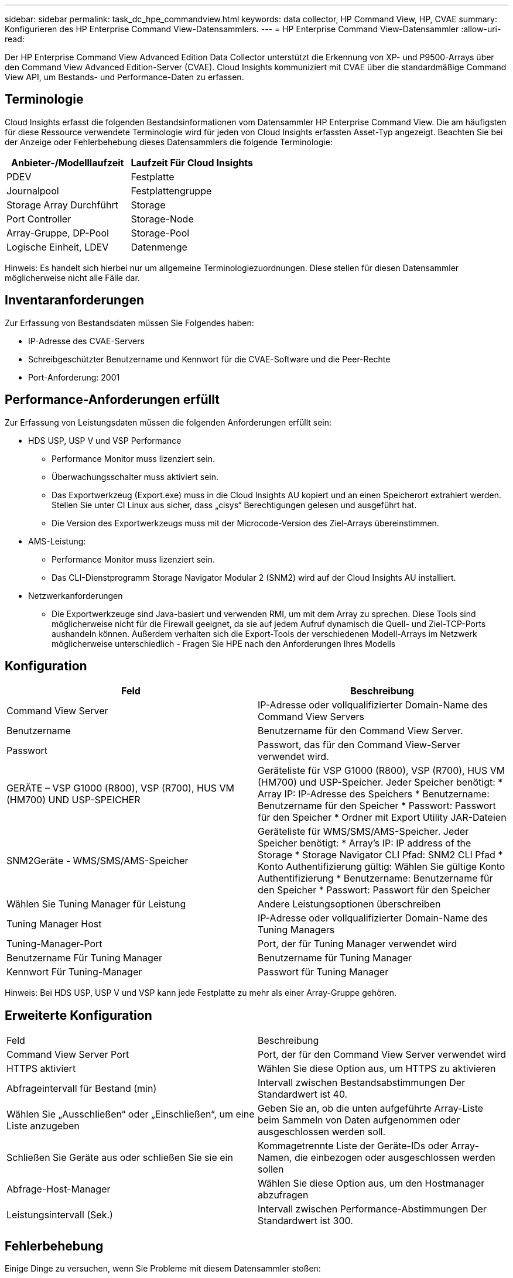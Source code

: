 ---
sidebar: sidebar 
permalink: task_dc_hpe_commandview.html 
keywords: data collector, HP Command View, HP, CVAE 
summary: Konfigurieren des HP Enterprise Command View-Datensammlers. 
---
= HP Enterprise Command View-Datensammler
:allow-uri-read: 


[role="lead"]
Der HP Enterprise Command View Advanced Edition Data Collector unterstützt die Erkennung von XP- und P9500-Arrays über den Command View Advanced Edition-Server (CVAE). Cloud Insights kommuniziert mit CVAE über die standardmäßige Command View API, um Bestands- und Performance-Daten zu erfassen.



== Terminologie

Cloud Insights erfasst die folgenden Bestandsinformationen vom Datensammler HP Enterprise Command View. Die am häufigsten für diese Ressource verwendete Terminologie wird für jeden von Cloud Insights erfassten Asset-Typ angezeigt. Beachten Sie bei der Anzeige oder Fehlerbehebung dieses Datensammlers die folgende Terminologie:

[cols="2*"]
|===
| Anbieter-/Modelllaufzeit | Laufzeit Für Cloud Insights 


| PDEV | Festplatte 


| Journalpool | Festplattengruppe 


| Storage Array Durchführt | Storage 


| Port Controller | Storage-Node 


| Array-Gruppe, DP-Pool | Storage-Pool 


| Logische Einheit, LDEV | Datenmenge 
|===
Hinweis: Es handelt sich hierbei nur um allgemeine Terminologiezuordnungen. Diese stellen für diesen Datensammler möglicherweise nicht alle Fälle dar.



== Inventaranforderungen

Zur Erfassung von Bestandsdaten müssen Sie Folgendes haben:

* IP-Adresse des CVAE-Servers
* Schreibgeschützter Benutzername und Kennwort für die CVAE-Software und die Peer-Rechte
* Port-Anforderung: 2001




== Performance-Anforderungen erfüllt

Zur Erfassung von Leistungsdaten müssen die folgenden Anforderungen erfüllt sein:

* HDS USP, USP V und VSP Performance
+
** Performance Monitor muss lizenziert sein.
** Überwachungsschalter muss aktiviert sein.
** Das Exportwerkzeug (Export.exe) muss in die Cloud Insights AU kopiert und an einen Speicherort extrahiert werden. Stellen Sie unter CI Linux aus sicher, dass „cisys“ Berechtigungen gelesen und ausgeführt hat.
** Die Version des Exportwerkzeugs muss mit der Microcode-Version des Ziel-Arrays übereinstimmen.


* AMS-Leistung:
+
** Performance Monitor muss lizenziert sein.
** Das CLI-Dienstprogramm Storage Navigator Modular 2 (SNM2) wird auf der Cloud Insights AU installiert.


* Netzwerkanforderungen
+
** Die Exportwerkzeuge sind Java-basiert und verwenden RMI, um mit dem Array zu sprechen. Diese Tools sind möglicherweise nicht für die Firewall geeignet, da sie auf jedem Aufruf dynamisch die Quell- und Ziel-TCP-Ports aushandeln können. Außerdem verhalten sich die Export-Tools der verschiedenen Modell-Arrays im Netzwerk möglicherweise unterschiedlich - Fragen Sie HPE nach den Anforderungen Ihres Modells






== Konfiguration

[cols="2*"]
|===
| Feld | Beschreibung 


| Command View Server | IP-Adresse oder vollqualifizierter Domain-Name des Command View Servers 


| Benutzername | Benutzername für den Command View Server. 


| Passwort | Passwort, das für den Command View-Server verwendet wird. 


| GERÄTE – VSP G1000 (R800), VSP (R700), HUS VM (HM700) UND USP-SPEICHER | Geräteliste für VSP G1000 (R800), VSP (R700), HUS VM (HM700) und USP-Speicher. Jeder Speicher benötigt: * Array IP: IP-Adresse des Speichers * Benutzername: Benutzername für den Speicher * Passwort: Passwort für den Speicher * Ordner mit Export Utility JAR-Dateien 


| SNM2Geräte - WMS/SMS/AMS-Speicher | Geräteliste für WMS/SMS/AMS-Speicher. Jeder Speicher benötigt: * Array's IP: IP address of the Storage * Storage Navigator CLI Pfad: SNM2 CLI Pfad * Konto Authentifizierung gültig: Wählen Sie gültige Konto Authentifizierung * Benutzername: Benutzername für den Speicher * Passwort: Passwort für den Speicher 


| Wählen Sie Tuning Manager für Leistung | Andere Leistungsoptionen überschreiben 


| Tuning Manager Host | IP-Adresse oder vollqualifizierter Domain-Name des Tuning Managers 


| Tuning-Manager-Port | Port, der für Tuning Manager verwendet wird 


| Benutzername Für Tuning Manager | Benutzername für Tuning Manager 


| Kennwort Für Tuning-Manager | Passwort für Tuning Manager 
|===
Hinweis: Bei HDS USP, USP V und VSP kann jede Festplatte zu mehr als einer Array-Gruppe gehören.



== Erweiterte Konfiguration

|===


| Feld | Beschreibung 


| Command View Server Port | Port, der für den Command View Server verwendet wird 


| HTTPS aktiviert | Wählen Sie diese Option aus, um HTTPS zu aktivieren 


| Abfrageintervall für Bestand (min) | Intervall zwischen Bestandsabstimmungen Der Standardwert ist 40. 


| Wählen Sie „Ausschließen“ oder „Einschließen“, um eine Liste anzugeben | Geben Sie an, ob die unten aufgeführte Array-Liste beim Sammeln von Daten aufgenommen oder ausgeschlossen werden soll. 


| Schließen Sie Geräte aus oder schließen Sie sie ein | Kommagetrennte Liste der Geräte-IDs oder Array-Namen, die einbezogen oder ausgeschlossen werden sollen 


| Abfrage-Host-Manager | Wählen Sie diese Option aus, um den Hostmanager abzufragen 


| Leistungsintervall (Sek.) | Intervall zwischen Performance-Abstimmungen Der Standardwert ist 300. 
|===


== Fehlerbehebung

Einige Dinge zu versuchen, wenn Sie Probleme mit diesem Datensammler stoßen:



==== Inventar

[cols="2*"]
|===
| Problem: | Versuchen Sie dies: 


| Fehler: Benutzer hat nicht genügend Berechtigung | Verwenden Sie ein anderes Benutzerkonto, das über mehr Berechtigungen verfügt oder die Berechtigung des Benutzerkontos, das im Datensammler konfiguriert ist, erhöht 


| Fehler: Speicherliste ist leer. Entweder sind Geräte nicht konfiguriert oder der Benutzer verfügt nicht über ausreichende Berechtigungen | * Verwenden Sie DeviceManager, um zu überprüfen, ob die Geräte konfiguriert sind. * Verwenden Sie ein anderes Benutzerkonto, das mehr Berechtigungen hat, oder erhöhen Sie die Berechtigung des Benutzerkontos 


| Fehler: HDS Speicher-Array wurde einige Tage lang nicht aktualisiert | Untersuchen Sie, warum dieses Array in HP CommandView AE nicht aktualisiert wird. 
|===


==== Leistung

[cols="2*"]
|===
| Problem: | Versuchen Sie dies: 


| Fehler: * Fehler beim Ausführen des Exportdienstprogramms * Fehler beim Ausführen des externen Befehls | * Bestätigen Sie, dass Exportdienstprogramm auf der Cloud Insights-Erfassungseinheit installiert ist * Bestätigen Sie, dass der Speicherort des Exportdienstprogramms in der Konfiguration des Datensammlers korrekt ist * Bestätigen Sie, dass die IP des USP/R600-Arrays in der Konfiguration des Datensammlers korrekt ist. * Bestätigen Sie den Benutzernamen Und das Passwort ist in der Konfiguration des Datensammlers korrekt. * Bestätigen Sie, dass die Version des Exportdienstprogramms mit der Microcode-Version des Speicherarrays * von der Cloud Insights-Erfassungseinheit kompatibel ist, öffnen Sie eine CMD-Eingabeaufforderung und gehen Sie wie folgt vor: - Ändern Sie das Verzeichnis in das konfigurierte Installationsverzeichnis - Versuchen Sie, eine Verbindung mit dem konfigurierten Speicher-Array herzustellen, indem Sie die Batch-Datei runWin.bat ausführen 


| Fehler: Export Tool-Anmeldung für Ziel-IP fehlgeschlagen | * Bestätigen Sie, dass Benutzername/Passwort korrekt ist * Erstellen Sie eine Benutzer-ID hauptsächlich für diesen HDS-Datensammler * Bestätigen Sie, dass keine anderen Datensammler für die Erfassung dieses Arrays konfiguriert sind 


| Fehler: Exportwerkzeuge protokolliert "Zeitbereich für Überwachung nicht abrufen". | * Bestätigung der Leistungsüberwachung auf dem Array ist aktiviert. * Versuchen Sie, die Exportwerkzeuge außerhalb von Cloud Insights zu aktivieren, um zu bestätigen, dass das Problem außerhalb von Cloud Insights liegt. 


| Fehler: * Konfigurationsfehler: Speicher-Array wird vom Exportdienstprogramm nicht unterstützt * Konfigurationsfehler: Speicher-Array wird nicht von Speicher-Navigator Modular CLI unterstützt | * Nur unterstützte Storage-Arrays konfigurieren. * Verwenden Sie „Filter Device List“, um nicht unterstützte Speicher-Arrays auszuschließen. 


| Fehler: * Fehler beim Ausführen des externen Befehls * Konfigurationsfehler: Speicher-Array nicht gemeldet von Inventory * Konfigurationsfehler:Exportordner enthält keine JAR-Dateien | * Überprüfen Sie den Speicherort des Exportdienstprogramms. * Prüfen Sie, ob Speicher-Array in Frage in Command View Server konfiguriert ist * Festlegen des Performance-Abfrageintervalls als mehrere 60 Sekunden. 


| Fehler: * Fehler Storage Navigator CLI * Fehler beim Ausführen von auPerform Befehl * Fehler beim Ausführen des externen Befehls | * Bestätigen Sie, dass Speicher-Navigator Modular CLI auf der Cloud Insights-Erfassungseinheit installiert ist * Bestätigen Sie, dass der modulare Speicher-CLI-Standort in der Datenerfassungs-Konfiguration korrekt ist * Bestätigen Sie, dass die IP des WMS/SMS/SMS-Arrays in der Konfiguration des Datensammlers korrekt ist * Bestätigen Dass Speicher-Navigator Modular CLI-Version mit einer Mikrocode-Version des Speicherarrays kompatibel ist, die im Datensammler * von der Cloud Insights-Erfassungseinheit konfiguriert ist, öffnen Sie eine CMD-Eingabeaufforderung und gehen Sie wie folgt vor: - Ändern Sie das Verzeichnis in das konfigurierte Installationsverzeichnis - Versuchen Sie, eine Verbindung mit dem konfigurierten Speicher-Array herzustellen, indem Sie den folgenden Befehl „auunitref.exe“ ausführen. 


| Fehler: Konfigurationsfehler: Speicher-Array wird vom Inventory nicht gemeldet | Überprüfen Sie, ob Speicher-Array in Frage im Command View-Server konfiguriert ist 


| Fehler: * Kein Array ist beim Speicher Navigator Modular 2 CLI registriert * Array ist nicht bei der Speicher Navigator Modular 2 CLI registriert * Konfigurationsfehler: Speicher-Array nicht bei StorageNavigator Modular CLI registriert | * Eingabeaufforderung öffnen und Verzeichnis auf den konfigurierten Pfad ändern * Ausführen des Befehls „set=STONAVM_HOME=.“ * Ausführen des Befehls „auunitref“ * Bestätigen Sie, dass die Befehlsausgabe Details des Arrays mit IP * enthält. Wenn die Ausgabe nicht die Array-Details enthält, registrieren Sie das Array mit Storage Navigator CLI: - Eingabeaufforderung öffnen und Verzeichnis auf den konfigurierten Pfad ändern - Befehl „set=STONAVM_HOME= ausführen.“ - Ausführen des Befehls „auunitaddAuto -ip €{ip}“. Ersetzen Sie{ip} durch echtes IP 
|===
Weitere Informationen finden Sie im link:concept_requesting_support.html["Unterstützung"] Oder auf der link:https://docs.netapp.com/us-en/cloudinsights/CloudInsightsDataCollectorSupportMatrix.pdf["Data Collector Supportmatrix"].
